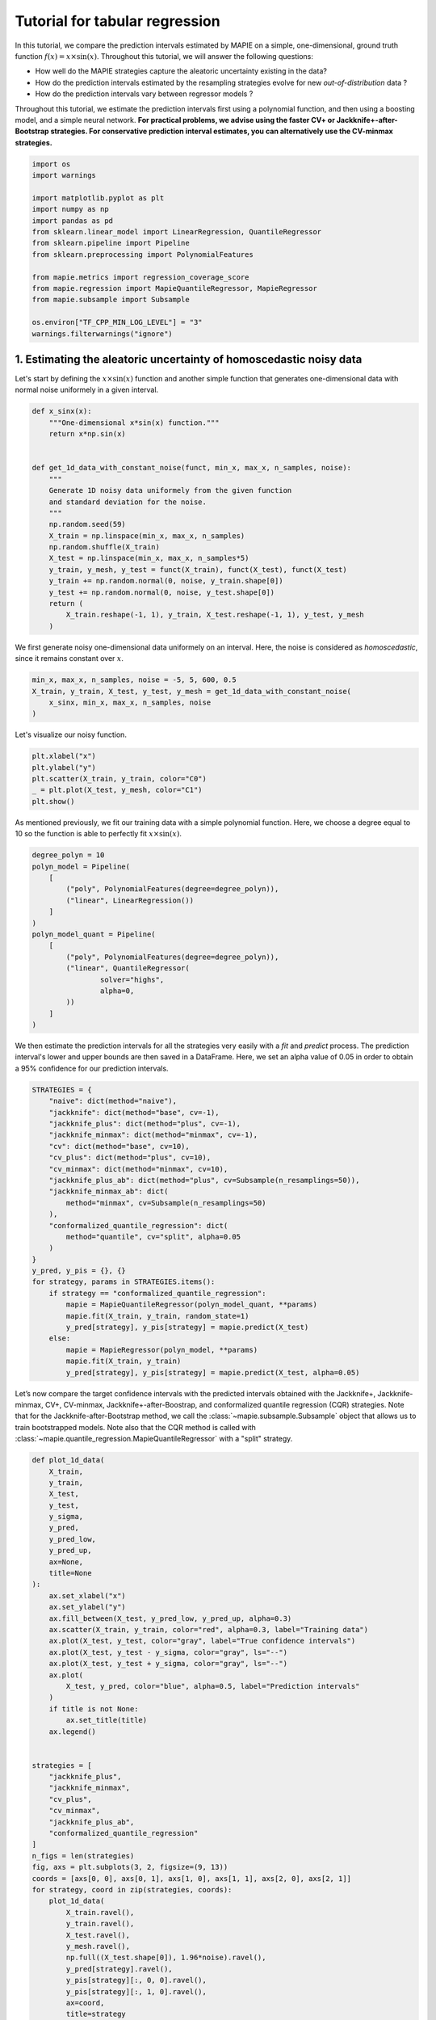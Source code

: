 ===============================
Tutorial for tabular regression
===============================

In this tutorial, we compare the prediction intervals estimated by MAPIE on a
simple, one-dimensional, ground truth function :math:`f(x) = x \times \sin(x)`.
Throughout this tutorial, we will answer the following questions:

- How well do the MAPIE strategies capture the aleatoric uncertainty
  existing in the data?
- How do the prediction intervals estimated by the resampling strategies
  evolve for new *out-of-distribution* data ?
- How do the prediction intervals vary between regressor models ?
Throughout this tutorial, we estimate the prediction intervals first using
a polynomial function, and then using a boosting model, and a simple neural
network.
**For practical problems, we advise using the faster CV+ or
Jackknife+-after-Bootstrap strategies.
For conservative prediction interval estimates, you can alternatively
use the CV-minmax strategies.**

.. GENERATED FROM PYTHON SOURCE LINES 23-43

.. code-block:: default



    import os
    import warnings

    import matplotlib.pyplot as plt
    import numpy as np
    import pandas as pd
    from sklearn.linear_model import LinearRegression, QuantileRegressor
    from sklearn.pipeline import Pipeline
    from sklearn.preprocessing import PolynomialFeatures

    from mapie.metrics import regression_coverage_score
    from mapie.regression import MapieQuantileRegressor, MapieRegressor
    from mapie.subsample import Subsample

    os.environ["TF_CPP_MIN_LOG_LEVEL"] = "3"
    warnings.filterwarnings("ignore")









.. GENERATED FROM PYTHON SOURCE LINES 44-50

1. Estimating the aleatoric uncertainty of homoscedastic noisy data
-------------------------------------------------------------------

Let's start by defining the :math:`x \times \sin(x)` function and another
simple function that generates one-dimensional data with normal noise
uniformely in a given interval.

.. GENERATED FROM PYTHON SOURCE LINES 50-74

.. code-block:: default



    def x_sinx(x):
        """One-dimensional x*sin(x) function."""
        return x*np.sin(x)


    def get_1d_data_with_constant_noise(funct, min_x, max_x, n_samples, noise):
        """
        Generate 1D noisy data uniformely from the given function
        and standard deviation for the noise.
        """
        np.random.seed(59)
        X_train = np.linspace(min_x, max_x, n_samples)
        np.random.shuffle(X_train)
        X_test = np.linspace(min_x, max_x, n_samples*5)
        y_train, y_mesh, y_test = funct(X_train), funct(X_test), funct(X_test)
        y_train += np.random.normal(0, noise, y_train.shape[0])
        y_test += np.random.normal(0, noise, y_test.shape[0])
        return (
            X_train.reshape(-1, 1), y_train, X_test.reshape(-1, 1), y_test, y_mesh
        )









.. GENERATED FROM PYTHON SOURCE LINES 75-78

We first generate noisy one-dimensional data uniformely on an interval.
Here, the noise is considered as *homoscedastic*, since it remains constant
over :math:`x`.

.. GENERATED FROM PYTHON SOURCE LINES 78-85

.. code-block:: default



    min_x, max_x, n_samples, noise = -5, 5, 600, 0.5
    X_train, y_train, X_test, y_test, y_mesh = get_1d_data_with_constant_noise(
        x_sinx, min_x, max_x, n_samples, noise
    )








.. GENERATED FROM PYTHON SOURCE LINES 86-87

Let's visualize our noisy function.

.. GENERATED FROM PYTHON SOURCE LINES 87-94

.. code-block:: default


    plt.xlabel("x")
    plt.ylabel("y")
    plt.scatter(X_train, y_train, color="C0")
    _ = plt.plot(X_test, y_mesh, color="C1")
    plt.show()




.. image-sg:: /examples_regression/4-tutorials/images/sphx_glr_plot_main-tutorial-regression_001.png
   :alt: plot main tutorial regression
   :srcset: /examples_regression/4-tutorials/images/sphx_glr_plot_main-tutorial-regression_001.png
   :class: sphx-glr-single-img





.. GENERATED FROM PYTHON SOURCE LINES 95-98

As mentioned previously, we fit our training data with a simple
polynomial function. Here, we choose a degree equal to 10 so the function
is able to perfectly fit :math:`x \times \sin(x)`.

.. GENERATED FROM PYTHON SOURCE LINES 98-116

.. code-block:: default


    degree_polyn = 10
    polyn_model = Pipeline(
        [
            ("poly", PolynomialFeatures(degree=degree_polyn)),
            ("linear", LinearRegression())
        ]
    )
    polyn_model_quant = Pipeline(
        [
            ("poly", PolynomialFeatures(degree=degree_polyn)),
            ("linear", QuantileRegressor(
                    solver="highs",
                    alpha=0,
            ))
        ]
    )








.. GENERATED FROM PYTHON SOURCE LINES 117-122

We then estimate the prediction intervals for all the strategies very easily
with a
`fit` and `predict` process. The prediction interval's lower and upper bounds
are then saved in a DataFrame. Here, we set an alpha value of 0.05
in order to obtain a 95% confidence for our prediction intervals.

.. GENERATED FROM PYTHON SOURCE LINES 122-151

.. code-block:: default


    STRATEGIES = {
        "naive": dict(method="naive"),
        "jackknife": dict(method="base", cv=-1),
        "jackknife_plus": dict(method="plus", cv=-1),
        "jackknife_minmax": dict(method="minmax", cv=-1),
        "cv": dict(method="base", cv=10),
        "cv_plus": dict(method="plus", cv=10),
        "cv_minmax": dict(method="minmax", cv=10),
        "jackknife_plus_ab": dict(method="plus", cv=Subsample(n_resamplings=50)),
        "jackknife_minmax_ab": dict(
            method="minmax", cv=Subsample(n_resamplings=50)
        ),
        "conformalized_quantile_regression": dict(
            method="quantile", cv="split", alpha=0.05
        )
    }
    y_pred, y_pis = {}, {}
    for strategy, params in STRATEGIES.items():
        if strategy == "conformalized_quantile_regression":
            mapie = MapieQuantileRegressor(polyn_model_quant, **params)
            mapie.fit(X_train, y_train, random_state=1)
            y_pred[strategy], y_pis[strategy] = mapie.predict(X_test)
        else:
            mapie = MapieRegressor(polyn_model, **params)
            mapie.fit(X_train, y_train)
            y_pred[strategy], y_pis[strategy] = mapie.predict(X_test, alpha=0.05)









.. GENERATED FROM PYTHON SOURCE LINES 152-160

Let’s now compare the target confidence intervals with the predicted
intervals obtained with the Jackknife+, Jackknife-minmax, CV+, CV-minmax,
Jackknife+-after-Boostrap, and conformalized quantile regression (CQR)
strategies. Note that for the Jackknife-after-Bootstrap method, we call the
:class:`~mapie.subsample.Subsample` object that allows us to train
bootstrapped models. Note also that the CQR method is called with
:class:`~mapie.quantile_regression.MapieQuantileRegressor` with a
"split" strategy.

.. GENERATED FROM PYTHON SOURCE LINES 160-215

.. code-block:: default



    def plot_1d_data(
        X_train,
        y_train,
        X_test,
        y_test,
        y_sigma,
        y_pred,
        y_pred_low,
        y_pred_up,
        ax=None,
        title=None
    ):
        ax.set_xlabel("x")
        ax.set_ylabel("y")
        ax.fill_between(X_test, y_pred_low, y_pred_up, alpha=0.3)
        ax.scatter(X_train, y_train, color="red", alpha=0.3, label="Training data")
        ax.plot(X_test, y_test, color="gray", label="True confidence intervals")
        ax.plot(X_test, y_test - y_sigma, color="gray", ls="--")
        ax.plot(X_test, y_test + y_sigma, color="gray", ls="--")
        ax.plot(
            X_test, y_pred, color="blue", alpha=0.5, label="Prediction intervals"
        )
        if title is not None:
            ax.set_title(title)
        ax.legend()


    strategies = [
        "jackknife_plus",
        "jackknife_minmax",
        "cv_plus",
        "cv_minmax",
        "jackknife_plus_ab",
        "conformalized_quantile_regression"
    ]
    n_figs = len(strategies)
    fig, axs = plt.subplots(3, 2, figsize=(9, 13))
    coords = [axs[0, 0], axs[0, 1], axs[1, 0], axs[1, 1], axs[2, 0], axs[2, 1]]
    for strategy, coord in zip(strategies, coords):
        plot_1d_data(
            X_train.ravel(),
            y_train.ravel(),
            X_test.ravel(),
            y_mesh.ravel(),
            np.full((X_test.shape[0]), 1.96*noise).ravel(),
            y_pred[strategy].ravel(),
            y_pis[strategy][:, 0, 0].ravel(),
            y_pis[strategy][:, 1, 0].ravel(),
            ax=coord,
            title=strategy
        )
    plt.show()




.. image-sg:: /examples_regression/4-tutorials/images/sphx_glr_plot_main-tutorial-regression_002.png
   :alt: jackknife_plus, jackknife_minmax, cv_plus, cv_minmax, jackknife_plus_ab, conformalized_quantile_regression
   :srcset: /examples_regression/4-tutorials/images/sphx_glr_plot_main-tutorial-regression_002.png
   :class: sphx-glr-single-img





.. GENERATED FROM PYTHON SOURCE LINES 216-220

At first glance, the four strategies give similar results and the
prediction intervals are very close to the true confidence intervals.
Let’s confirm this by comparing the prediction interval widths over
:math:`x` between all strategies.

.. GENERATED FROM PYTHON SOURCE LINES 220-236

.. code-block:: default



    fig, ax = plt.subplots(1, 1, figsize=(9, 5))
    ax.axhline(1.96*2*noise, ls="--", color="k", label="True width")
    for strategy in STRATEGIES:
        ax.plot(
            X_test,
            y_pis[strategy][:, 1, 0] - y_pis[strategy][:, 0, 0],
            label=strategy
        )
    ax.set_xlabel("x")
    ax.set_ylabel("Prediction Interval Width")
    ax.legend(fontsize=8)
    plt.show()





.. image-sg:: /examples_regression/4-tutorials/images/sphx_glr_plot_main-tutorial-regression_003.png
   :alt: plot main tutorial regression
   :srcset: /examples_regression/4-tutorials/images/sphx_glr_plot_main-tutorial-regression_003.png
   :class: sphx-glr-single-img





.. GENERATED FROM PYTHON SOURCE LINES 237-254

As expected, the prediction intervals estimated by the Naive method
are slightly too narrow. The Jackknife, Jackknife+, CV, CV+, JaB, and J+aB
give
similar widths that are very close to the true width. On the other hand,
the width estimated by Jackknife-minmax and CV-minmax are slightly too
wide. Note that the widths given by the Naive, Jackknife, and CV strategies
are constant because there is a single model used for prediction,
perturbed models are ignored at prediction time.

It's interesting to observe that CQR strategy offers more varying width,
often giving much higher but also lower interval width than other methods,
therefore,
with homoscedastic noise, CQR would not be the preferred method.

Let’s now compare the *effective* coverage, namely the fraction of test
points whose true values lie within the prediction intervals, given by
the different strategies.

.. GENERATED FROM PYTHON SOURCE LINES 254-268

.. code-block:: default



    pd.DataFrame([
        [
            regression_coverage_score(
                y_test, y_pis[strategy][:, 0, 0], y_pis[strategy][:, 1, 0]
            ),
            (
                y_pis[strategy][:, 1, 0] - y_pis[strategy][:, 0, 0]
            ).mean()
        ] for strategy in STRATEGIES
    ], index=STRATEGIES, columns=["Coverage", "Width average"]).round(2)







.. raw:: html

    <div class="output_subarea output_html rendered_html output_result">
    <div>
    <style scoped>
        .dataframe tbody tr th:only-of-type {
            vertical-align: middle;
        }

        .dataframe tbody tr th {
            vertical-align: top;
        }

        .dataframe thead th {
            text-align: right;
        }
    </style>
    <table border="1" class="dataframe">
      <thead>
        <tr style="text-align: right;">
          <th></th>
          <th>Coverage</th>
          <th>Width average</th>
        </tr>
      </thead>
      <tbody>
        <tr>
          <th>naive</th>
          <td>0.93</td>
          <td>1.93</td>
        </tr>
        <tr>
          <th>jackknife</th>
          <td>0.94</td>
          <td>1.98</td>
        </tr>
        <tr>
          <th>jackknife_plus</th>
          <td>0.94</td>
          <td>1.98</td>
        </tr>
        <tr>
          <th>jackknife_minmax</th>
          <td>0.94</td>
          <td>2.02</td>
        </tr>
        <tr>
          <th>cv</th>
          <td>0.94</td>
          <td>1.99</td>
        </tr>
        <tr>
          <th>cv_plus</th>
          <td>0.94</td>
          <td>1.98</td>
        </tr>
        <tr>
          <th>cv_minmax</th>
          <td>0.95</td>
          <td>2.03</td>
        </tr>
        <tr>
          <th>jackknife_plus_ab</th>
          <td>0.94</td>
          <td>1.95</td>
        </tr>
        <tr>
          <th>jackknife_minmax_ab</th>
          <td>0.94</td>
          <td>1.99</td>
        </tr>
        <tr>
          <th>conformalized_quantile_regression</th>
          <td>0.96</td>
          <td>2.22</td>
        </tr>
      </tbody>
    </table>
    </div>
    </div>
    <br />
    <br />

.. GENERATED FROM PYTHON SOURCE LINES 269-272

All strategies except the Naive one give effective coverage close to the
expected 0.95 value (recall that alpha = 0.05), confirming the theoretical
garantees.

.. GENERATED FROM PYTHON SOURCE LINES 275-281

2. Estimating the aleatoric uncertainty of heteroscedastic noisy data
---------------------------------------------------------------------

Let's define again the :math:`x \times \sin(x)` function and another simple
function that generates one-dimensional data with normal noise uniformely
in a given interval.

.. GENERATED FROM PYTHON SOURCE LINES 281-307

.. code-block:: default


    def get_1d_data_with_heteroscedastic_noise(
        funct, min_x, max_x, n_samples, noise
    ):
        """
        Generate 1D noisy data uniformely from the given function
        and standard deviation for the noise.
        """
        np.random.seed(59)
        X_train = np.linspace(min_x, max_x, n_samples)
        np.random.shuffle(X_train)
        X_test = np.linspace(min_x, max_x, n_samples*5)
        y_train = (
            funct(X_train) +
            (np.random.normal(0, noise, len(X_train)) * X_train)
        )
        y_test = (
            funct(X_test) +
            (np.random.normal(0, noise, len(X_test)) * X_test)
        )
        y_mesh = funct(X_test)
        return (
            X_train.reshape(-1, 1), y_train, X_test.reshape(-1, 1), y_test, y_mesh
        )









.. GENERATED FROM PYTHON SOURCE LINES 308-311

We first generate noisy one-dimensional data uniformely on an interval.
Here, the noise is considered as *heteroscedastic*, since it will increase
linearly with :math:`x`.

.. GENERATED FROM PYTHON SOURCE LINES 311-321

.. code-block:: default



    min_x, max_x, n_samples, noise = 0, 5, 300, 0.5
    (
        X_train, y_train, X_test, y_test, y_mesh
    ) = get_1d_data_with_heteroscedastic_noise(
        x_sinx, min_x, max_x, n_samples, noise
    )









.. GENERATED FROM PYTHON SOURCE LINES 322-324

Let's visualize our noisy function. As x increases, the data becomes more
noisy.

.. GENERATED FROM PYTHON SOURCE LINES 324-331

.. code-block:: default


    plt.xlabel("x")
    plt.ylabel("y")
    plt.scatter(X_train, y_train, color="C0")
    plt.plot(X_test, y_mesh, color="C1")
    plt.show()




.. image-sg:: /examples_regression/4-tutorials/images/sphx_glr_plot_main-tutorial-regression_004.png
   :alt: plot main tutorial regression
   :srcset: /examples_regression/4-tutorials/images/sphx_glr_plot_main-tutorial-regression_004.png
   :class: sphx-glr-single-img





.. GENERATED FROM PYTHON SOURCE LINES 332-335

As mentioned previously, we fit our training data with a simple
polynomial function. Here, we choose a degree equal to 10 so the function
is able to perfectly fit :math:`x \times \sin(x)`.

.. GENERATED FROM PYTHON SOURCE LINES 335-353

.. code-block:: default


    degree_polyn = 10
    polyn_model = Pipeline(
        [
            ("poly", PolynomialFeatures(degree=degree_polyn)),
            ("linear", LinearRegression())
        ]
    )
    polyn_model_quant = Pipeline(
        [
            ("poly", PolynomialFeatures(degree=degree_polyn)),
            ("linear", QuantileRegressor(
                    solver="highs",
                    alpha=0,
            ))
        ]
    )








.. GENERATED FROM PYTHON SOURCE LINES 354-359

We then estimate the prediction intervals for all the strategies very easily
with a
`fit` and `predict` process. The prediction interval's lower and upper bounds
are then saved in a DataFrame. Here, we set an alpha value of 0.05
in order to obtain a 95% confidence for our prediction intervals.

.. GENERATED FROM PYTHON SOURCE LINES 359-385

.. code-block:: default


    STRATEGIES = {
        "naive": dict(method="naive"),
        "jackknife": dict(method="base", cv=-1),
        "jackknife_plus": dict(method="plus", cv=-1),
        "jackknife_minmax": dict(method="minmax", cv=-1),
        "cv": dict(method="base", cv=10),
        "cv_plus": dict(method="plus", cv=10),
        "cv_minmax": dict(method="minmax", cv=10),
        "jackknife_plus_ab": dict(method="plus", cv=Subsample(n_resamplings=50)),
        "conformalized_quantile_regression": dict(
            method="quantile", cv="split", alpha=0.05
        )
    }
    y_pred, y_pis = {}, {}
    for strategy, params in STRATEGIES.items():
        if strategy == "conformalized_quantile_regression":
            mapie = MapieQuantileRegressor(polyn_model_quant, **params)
            mapie.fit(X_train, y_train, random_state=1)
            y_pred[strategy], y_pis[strategy] = mapie.predict(X_test)
        else:
            mapie = MapieRegressor(polyn_model, **params)
            mapie.fit(X_train, y_train)
            y_pred[strategy], y_pis[strategy] = mapie.predict(X_test, alpha=0.05)









.. GENERATED FROM PYTHON SOURCE LINES 386-389

Once again, let’s compare the target confidence intervals with prediction
intervals obtained with the Jackknife+, Jackknife-minmax, CV+, CV-minmax,
Jackknife+-after-Boostrap, and CQR strategies.

.. GENERATED FROM PYTHON SOURCE LINES 389-416

.. code-block:: default


    strategies = [
        "jackknife_plus",
        "jackknife_minmax",
        "cv_plus",
        "cv_minmax",
        "jackknife_plus_ab",
        "conformalized_quantile_regression"
    ]
    n_figs = len(strategies)
    fig, axs = plt.subplots(3, 2, figsize=(9, 13))
    coords = [axs[0, 0], axs[0, 1], axs[1, 0], axs[1, 1], axs[2, 0], axs[2, 1]]
    for strategy, coord in zip(strategies, coords):
        plot_1d_data(
            X_train.ravel(),
            y_train.ravel(),
            X_test.ravel(),
            y_mesh.ravel(),
            (1.96*noise*X_test).ravel(),
            y_pred[strategy].ravel(),
            y_pis[strategy][:, 0, 0].ravel(),
            y_pis[strategy][:, 1, 0].ravel(),
            ax=coord,
            title=strategy
        )
    plt.show()




.. image-sg:: /examples_regression/4-tutorials/images/sphx_glr_plot_main-tutorial-regression_005.png
   :alt: jackknife_plus, jackknife_minmax, cv_plus, cv_minmax, jackknife_plus_ab, conformalized_quantile_regression
   :srcset: /examples_regression/4-tutorials/images/sphx_glr_plot_main-tutorial-regression_005.png
   :class: sphx-glr-single-img





.. GENERATED FROM PYTHON SOURCE LINES 417-421

We can observe that all of the strategies except CQR seem to have similar
constant prediction intervals.
On the other hand, the CQR strategy offers a solution that adapts the
prediction intervals to the local noise.

.. GENERATED FROM PYTHON SOURCE LINES 421-436

.. code-block:: default


    fig, ax = plt.subplots(1, 1, figsize=(7, 5))
    ax.plot(X_test, 1.96*2*noise*X_test, ls="--", color="k", label="True width")
    for strategy in STRATEGIES:
        ax.plot(
            X_test,
            y_pis[strategy][:, 1, 0] - y_pis[strategy][:, 0, 0],
            label=strategy
        )
    ax.set_xlabel("x")
    ax.set_ylabel("Prediction Interval Width")
    ax.legend(fontsize=8)
    plt.show()





.. image-sg:: /examples_regression/4-tutorials/images/sphx_glr_plot_main-tutorial-regression_006.png
   :alt: plot main tutorial regression
   :srcset: /examples_regression/4-tutorials/images/sphx_glr_plot_main-tutorial-regression_006.png
   :class: sphx-glr-single-img





.. GENERATED FROM PYTHON SOURCE LINES 437-448

One can observe that all the strategies behave in a similar way as in the
first example shown previously. One exception is the CQR method which takes
into account the heteroscedasticity of the data. In this method we observe
very low interval widths at low values of :math:`x`.
This is the only method that
even slightly follows the true width, and therefore is the preferred method
for heteroscedastic data. Notice also that the true width is greater (lower)
than the predicted width from the other methods at :math:`x \gtrapprox 3``
(:math:`x \leq 3`). This means that while the marginal coverage correct for
these methods, the conditional coverage is likely not guaranteed as we will
observe in the next figure.

.. GENERATED FROM PYTHON SOURCE LINES 448-483

.. code-block:: default


    def get_heteroscedastic_coverage(y_test, y_pis, STRATEGIES, bins):
        recap = {}
        for i in range(len(bins)-1):
            bin1, bin2 = bins[i], bins[i+1]
            name = f"[{bin1}, {bin2}]"
            recap[name] = []
            for strategy in STRATEGIES:
                indices = np.where((X_test >= bins[i]) * (X_test <= bins[i+1]))
                y_test_trunc = np.take(y_test, indices)
                y_low_ = np.take(y_pis[strategy][:, 0, 0], indices)
                y_high_ = np.take(y_pis[strategy][:, 1, 0], indices)
                score_coverage = regression_coverage_score(
                    y_test_trunc[0], y_low_[0], y_high_[0]
                )
                recap[name].append(score_coverage)
        recap_df = pd.DataFrame(recap, index=STRATEGIES)
        return recap_df


    bins = [0, 1, 2, 3, 4, 5]
    heteroscedastic_coverage = get_heteroscedastic_coverage(
        y_test, y_pis, STRATEGIES, bins
    )

    # fig = plt.figure()
    heteroscedastic_coverage.T.plot.bar(figsize=(12, 5), alpha=0.7)
    plt.axhline(0.95, ls="--", color="k")
    plt.ylabel("Conditional coverage")
    plt.xlabel("x bins")
    plt.xticks(rotation=0)
    plt.ylim(0.8, 1.0)
    plt.legend(fontsize=8, loc=[0, 0])
    plt.show()




.. image-sg:: /examples_regression/4-tutorials/images/sphx_glr_plot_main-tutorial-regression_007.png
   :alt: plot main tutorial regression
   :srcset: /examples_regression/4-tutorials/images/sphx_glr_plot_main-tutorial-regression_007.png
   :class: sphx-glr-single-img





.. GENERATED FROM PYTHON SOURCE LINES 484-488

Let’s now conclude by summarizing the *effective* coverage, namely the
fraction of test
points whose true values lie within the prediction intervals, given by
the different strategies.

.. GENERATED FROM PYTHON SOURCE LINES 488-501

.. code-block:: default


    pd.DataFrame([
        [
            regression_coverage_score(
                y_test, y_pis[strategy][:, 0, 0], y_pis[strategy][:, 1, 0]
            ),
            (
                y_pis[strategy][:, 1, 0] - y_pis[strategy][:, 0, 0]
            ).mean()
        ] for strategy in STRATEGIES
    ], index=STRATEGIES, columns=["Coverage", "Width average"]).round(2)







.. raw:: html

    <div class="output_subarea output_html rendered_html output_result">
    <div>
    <style scoped>
        .dataframe tbody tr th:only-of-type {
            vertical-align: middle;
        }

        .dataframe tbody tr th {
            vertical-align: top;
        }

        .dataframe thead th {
            text-align: right;
        }
    </style>
    <table border="1" class="dataframe">
      <thead>
        <tr style="text-align: right;">
          <th></th>
          <th>Coverage</th>
          <th>Width average</th>
        </tr>
      </thead>
      <tbody>
        <tr>
          <th>naive</th>
          <td>0.94</td>
          <td>6.52</td>
        </tr>
        <tr>
          <th>jackknife</th>
          <td>0.95</td>
          <td>6.84</td>
        </tr>
        <tr>
          <th>jackknife_plus</th>
          <td>0.95</td>
          <td>6.84</td>
        </tr>
        <tr>
          <th>jackknife_minmax</th>
          <td>0.96</td>
          <td>7.02</td>
        </tr>
        <tr>
          <th>cv</th>
          <td>0.95</td>
          <td>6.71</td>
        </tr>
        <tr>
          <th>cv_plus</th>
          <td>0.95</td>
          <td>6.67</td>
        </tr>
        <tr>
          <th>cv_minmax</th>
          <td>0.97</td>
          <td>7.50</td>
        </tr>
        <tr>
          <th>jackknife_plus_ab</th>
          <td>0.95</td>
          <td>6.58</td>
        </tr>
        <tr>
          <th>conformalized_quantile_regression</th>
          <td>0.97</td>
          <td>5.54</td>
        </tr>
      </tbody>
    </table>
    </div>
    </div>
    <br />
    <br />

.. GENERATED FROM PYTHON SOURCE LINES 502-505

All the strategies have the wanted coverage, however, we notice that the CQR
strategy has much lower interval width than all the other methods, therefore,
with heteroscedastic noise, CQR would be the preferred method.

.. GENERATED FROM PYTHON SOURCE LINES 508-521

3. Estimating the epistemic uncertainty of out-of-distribution data
-------------------------------------------------------------------

Let’s now consider one-dimensional data without noise, but normally
distributed.
The goal is to explore how the prediction intervals evolve for new data
that lie outside the distribution of the training data in order to see how
the strategies can capture the *epistemic* uncertainty.
For a comparison of the epistemic and aleatoric uncertainties, please have
a look at this source:
https://en.wikipedia.org/wiki/Uncertainty_quantification.

Let's start by generating and showing the data.

.. GENERATED FROM PYTHON SOURCE LINES 521-548

.. code-block:: default


    def get_1d_data_with_normal_distrib(funct, mu, sigma, n_samples, noise):
        """
        Generate noisy 1D data with normal distribution from given function
        and noise standard deviation.
        """
        np.random.seed(59)
        X_train = np.random.normal(mu, sigma, n_samples)
        X_test = np.arange(mu-4*sigma, mu+4*sigma, sigma/20.)
        y_train, y_mesh, y_test = funct(X_train), funct(X_test), funct(X_test)
        y_train += np.random.normal(0, noise, y_train.shape[0])
        y_test += np.random.normal(0, noise, y_test.shape[0])
        return (
            X_train.reshape(-1, 1), y_train, X_test.reshape(-1, 1), y_test, y_mesh
        )


    mu, sigma, n_samples, noise = 0, 2, 1000, 0.
    X_train, y_train, X_test, y_test, y_mesh = get_1d_data_with_normal_distrib(
        x_sinx, mu, sigma, n_samples, noise
    )
    plt.xlabel("x")
    plt.ylabel("y")
    plt.scatter(X_train, y_train, color="C0")
    _ = plt.plot(X_test, y_test, color="C1")
    plt.show()




.. image-sg:: /examples_regression/4-tutorials/images/sphx_glr_plot_main-tutorial-regression_008.png
   :alt: plot main tutorial regression
   :srcset: /examples_regression/4-tutorials/images/sphx_glr_plot_main-tutorial-regression_008.png
   :class: sphx-glr-single-img





.. GENERATED FROM PYTHON SOURCE LINES 549-552

As before, we estimate the prediction intervals using a polynomial
function of degree 10 and show the results for the Jackknife+ and CV+
strategies.

.. GENERATED FROM PYTHON SOURCE LINES 552-616

.. code-block:: default


    polyn_model_quant = Pipeline(
        [
            ("poly", PolynomialFeatures(degree=degree_polyn)),
            ("linear", QuantileRegressor(
                    solver="highs-ds",
                    alpha=0,
            ))
        ]
    )
    STRATEGIES = {
        "naive": dict(method="naive"),
        "jackknife": dict(method="base", cv=-1),
        "jackknife_plus": dict(method="plus", cv=-1),
        "jackknife_minmax": dict(method="minmax", cv=-1),
        "cv": dict(method="base", cv=10),
        "cv_plus": dict(method="plus", cv=10),
        "cv_minmax": dict(method="minmax", cv=10),
        "jackknife_plus_ab": dict(method="plus", cv=Subsample(n_resamplings=50)),
        "jackknife_minmax_ab": dict(
            method="minmax", cv=Subsample(n_resamplings=50)
        ),
        "conformalized_quantile_regression": dict(
            method="quantile", cv="split", alpha=0.05
        )
    }
    y_pred, y_pis = {}, {}
    for strategy, params in STRATEGIES.items():
        if strategy == "conformalized_quantile_regression":
            mapie = MapieQuantileRegressor(polyn_model_quant, **params)
            mapie.fit(X_train, y_train, random_state=1)
            y_pred[strategy], y_pis[strategy] = mapie.predict(X_test)
        else:
            mapie = MapieRegressor(polyn_model, **params)
            mapie.fit(X_train, y_train)
            y_pred[strategy], y_pis[strategy] = mapie.predict(X_test, alpha=0.05)

    strategies = [
        "jackknife_plus",
        "jackknife_minmax",
        "cv_plus",
        "cv_minmax",
        "jackknife_plus_ab",
        "conformalized_quantile_regression"
    ]
    n_figs = len(strategies)
    fig, axs = plt.subplots(3, 2, figsize=(9, 13))
    coords = [axs[0, 0], axs[0, 1], axs[1, 0], axs[1, 1], axs[2, 0], axs[2, 1]]
    for strategy, coord in zip(strategies, coords):
        plot_1d_data(
            X_train.ravel(),
            y_train.ravel(),
            X_test.ravel(),
            y_mesh.ravel(),
            1.96*noise,
            y_pred[strategy].ravel(),
            y_pis[strategy][:, 0, :].ravel(),
            y_pis[strategy][:, 1, :].ravel(),
            ax=coord,
            title=strategy
        )
    plt.show()





.. image-sg:: /examples_regression/4-tutorials/images/sphx_glr_plot_main-tutorial-regression_009.png
   :alt: jackknife_plus, jackknife_minmax, cv_plus, cv_minmax, jackknife_plus_ab, conformalized_quantile_regression
   :srcset: /examples_regression/4-tutorials/images/sphx_glr_plot_main-tutorial-regression_009.png
   :class: sphx-glr-single-img





.. GENERATED FROM PYTHON SOURCE LINES 617-624

At first glance, our polynomial function does not give accurate
predictions with respect to the true function when :math:`|x| > 6`.
The prediction intervals estimated with the Jackknife+ do not seem to
increase. On the other hand, the CV and other related methods seem to capture
some uncertainty when :math:`x > 6`.

Let's now compare the prediction interval widths between all strategies.

.. GENERATED FROM PYTHON SOURCE LINES 624-638

.. code-block:: default


    fig, ax = plt.subplots(1, 1, figsize=(7, 5))
    ax.set_yscale("log")
    for strategy in STRATEGIES:
        ax.plot(
            X_test,
            y_pis[strategy][:, 1, 0] - y_pis[strategy][:, 0, 0],
            label=strategy
        )
    ax.set_xlabel("x")
    ax.set_ylabel("Prediction Interval Width")
    ax.legend(fontsize=8)
    plt.show()




.. image-sg:: /examples_regression/4-tutorials/images/sphx_glr_plot_main-tutorial-regression_010.png
   :alt: plot main tutorial regression
   :srcset: /examples_regression/4-tutorials/images/sphx_glr_plot_main-tutorial-regression_010.png
   :class: sphx-glr-single-img





.. GENERATED FROM PYTHON SOURCE LINES 639-651

The prediction interval widths start to increase exponentially
for :math:`|x| > 4` for the CV+, CV-minmax, Jackknife-minmax, and quantile
strategies. On the other hand, the prediction intervals estimated by
Jackknife+ remain roughly constant until :math:`|x| \approx 5` before
increasing.
The CQR strategy seems to perform well, however, on the extreme values
of the data the quantile regression fails to give reliable results as it
outputs
negative value for the prediction intervals. This occurs because the quantile
regressor with quantile :math:`1 - \alpha/2` gives higher values than the
quantile regressor with quantile :math:`\alpha/2`. Note that a warning will
be issued when this occurs.

.. GENERATED FROM PYTHON SOURCE LINES 651-663

.. code-block:: default


    pd.DataFrame([
        [
            regression_coverage_score(
                y_test, y_pis[strategy][:, 0, 0], y_pis[strategy][:, 1, 0]
            ),
            (
                y_pis[strategy][:, 1, 0] - y_pis[strategy][:, 0, 0]
            ).mean()
        ] for strategy in STRATEGIES
    ], index=STRATEGIES, columns=["Coverage", "Width average"]).round(3)






.. raw:: html

    <div class="output_subarea output_html rendered_html output_result">
    <div>
    <style scoped>
        .dataframe tbody tr th:only-of-type {
            vertical-align: middle;
        }

        .dataframe tbody tr th {
            vertical-align: top;
        }

        .dataframe thead th {
            text-align: right;
        }
    </style>
    <table border="1" class="dataframe">
      <thead>
        <tr style="text-align: right;">
          <th></th>
          <th>Coverage</th>
          <th>Width average</th>
        </tr>
      </thead>
      <tbody>
        <tr>
          <th>naive</th>
          <td>0.556</td>
          <td>0.019</td>
        </tr>
        <tr>
          <th>jackknife</th>
          <td>0.562</td>
          <td>0.019</td>
        </tr>
        <tr>
          <th>jackknife_plus</th>
          <td>0.562</td>
          <td>0.021</td>
        </tr>
        <tr>
          <th>jackknife_minmax</th>
          <td>0.656</td>
          <td>1.529</td>
        </tr>
        <tr>
          <th>cv</th>
          <td>0.569</td>
          <td>0.019</td>
        </tr>
        <tr>
          <th>cv_plus</th>
          <td>0.681</td>
          <td>2.789</td>
        </tr>
        <tr>
          <th>cv_minmax</th>
          <td>0.662</td>
          <td>1.534</td>
        </tr>
        <tr>
          <th>jackknife_plus_ab</th>
          <td>0.619</td>
          <td>1.129</td>
        </tr>
        <tr>
          <th>jackknife_minmax_ab</th>
          <td>0.669</td>
          <td>1.736</td>
        </tr>
        <tr>
          <th>conformalized_quantile_regression</th>
          <td>0.694</td>
          <td>-0.984</td>
        </tr>
      </tbody>
    </table>
    </div>
    </div>
    <br />
    <br />

.. GENERATED FROM PYTHON SOURCE LINES 664-675

In conclusion, the Jackknife-minmax, CV+, CV-minmax, or Jackknife-minmax-ab
strategies are more
conservative than the Jackknife+ strategy, and tend to result in more
reliable coverages for *out-of-distribution* data. It is therefore
advised to use the three former strategies for predictions with new
out-of-distribution data.
Note however that there are no theoretical guarantees on the coverage level
for out-of-distribution data.
Here it's important to note that the CQR strategy should not be taken into
account for width prediction, and it is abundantly clear from the negative
width coverage that is observed in these results.

.. GENERATED FROM PYTHON SOURCE LINES 678-684

4. More Jupyter notebooks for regression
----------------------------------------

If you would like to run a series of notebooks hosted on the MAPIE Github
repository that can be run on Google Colab, please visit this documentation
link: https://mapie.readthedocs.io/en/stable/notebooks_regression.html.


.. rst-class:: sphx-glr-timing

   **Total running time of the script:** ( 0 minutes  19.410 seconds)


.. _sphx_glr_download_examples_regression_4-tutorials_plot_main-tutorial-regression.py:


.. only :: html

 .. container:: sphx-glr-footer
    :class: sphx-glr-footer-example



  .. container:: sphx-glr-download sphx-glr-download-python

     :download:`Download Python source code: plot_main-tutorial-regression.py <plot_main-tutorial-regression.py>`



  .. container:: sphx-glr-download sphx-glr-download-jupyter

     :download:`Download Jupyter notebook: plot_main-tutorial-regression.ipynb <plot_main-tutorial-regression.ipynb>`


.. only:: html

 .. rst-class:: sphx-glr-signature

    `Gallery generated by Sphinx-Gallery <https://sphinx-gallery.github.io>`_
